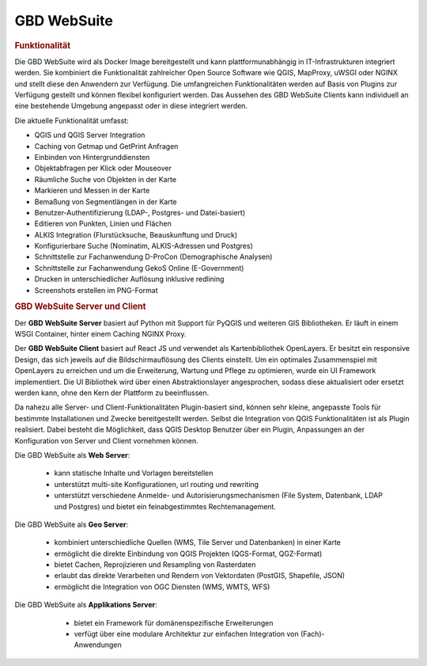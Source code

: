 .. _function:

GBD WebSuite
============

.. rubric:: Funktionalität

Die GBD WebSuite wird als Docker Image bereitgestellt und kann plattformunabhängig in IT-Infrastrukturen integriert werden.
Sie kombiniert die Funktionalität zahlreicher Open Source Software wie QGIS, MapProxy, uWSGI oder NGINX und stellt diese den Anwendern zur Verfügung.
Die umfangreichen Funktionalitäten werden auf Basis von Plugins zur Verfügung gestellt und können flexibel konfiguriert werden.
Das Aussehen des GBD WebSuite Clients kann individuell an eine bestehende Umgebung angepasst oder in diese integriert werden.

Die aktuelle Funktionalität umfasst:

* QGIS und QGIS Server Integration
* Caching von Getmap und GetPrint Anfragen
* Einbinden von Hintergrunddiensten
* Objektabfragen per Klick oder Mouseover
* Räumliche Suche von Objekten in der Karte
* Markieren und Messen in der Karte
* Bemaßung von Segmentlängen in der Karte
* Benutzer-Authentifizierung (LDAP-, Postgres- und Datei-basiert)
* Editieren von Punkten, Linien und Flächen
* ALKIS Integration (Flurstücksuche, Beauskunftung und Druck)
* Konfigurierbare Suche (Nominatim, ALKIS-Adressen und Postgres)
* Schnittstelle zur Fachanwendung D-ProCon (Demographische Analysen)
* Schnittstelle zur Fachanwendung GekoS Online (E-Government)
* Drucken in unterschiedlicher Auflösung inklusive redlining
* Screenshots erstellen im PNG-Format

.. rubric:: GBD WebSuite Server und Client

Der **GBD WebSuite Server** basiert auf Python mit Support für PyQGIS und weiteren GIS Bibliotheken.
Er läuft in einem WSGI Container, hinter einem Caching NGINX Proxy.

Der **GBD WebSuite Client** basiert auf React JS und verwendet als Kartenbibliothek OpenLayers.
Er besitzt ein responsive Design, das sich jeweils auf die Bildschirmauflösung des Clients einstellt.
Um ein optimales Zusammenspiel mit OpenLayers zu erreichen und um die Erweiterung, Wartung und Pflege zu optimieren, wurde ein UI Framework implementiert.
Die UI Bibliothek wird über einen Abstraktionslayer angesprochen, sodass diese aktualisiert oder ersetzt werden kann, ohne den Kern der Plattform zu beeinflussen.

Da nahezu alle Server- und Client-Funktionalitäten Plugin-basiert sind, können sehr kleine, angepasste Tools für bestimmte Installationen und Zwecke bereitgestellt werden.
Selbst die Integration von QGIS Funktionalitäten ist als Plugin realisiert.
Dabei besteht die Möglichkeit, dass QGIS Desktop Benutzer über ein Plugin, Anpassungen an der Konfiguration von Server und Client vornehmen können.

Die GBD WebSuite als **Web Server**:

  *  kann statische Inhalte und Vorlagen bereitstellen
  *  unterstützt multi-site Konfigurationen, url routing und rewriting
  *  unterstützt verschiedene Anmelde- und Autorisierungsmechanismen (File System, Datenbank, LDAP und Postgres) und bietet ein feinabgestimmtes Rechtemanagement.

Die GBD WebSuite als **Geo Server**:

  *  kombiniert unterschiedliche Quellen (WMS, Tile Server und Datenbanken) in einer Karte
  *  ermöglicht die direkte Einbindung von QGIS Projekten (QGS-Format, QGZ-Format)
  *  bietet Cachen, Reprojizieren und Resampling von Rasterdaten
  *  erlaubt das direkte Verarbeiten und Rendern von Vektordaten (PostGIS, Shapefile, JSON)
  *  ermöglicht die Integration von OGC Diensten (WMS, WMTS, WFS)

Die GBD WebSuite als **Applikations Server**:

  *  bietet ein Framework für domänenspezifische Erweiterungen
  *  verfügt über eine modulare Architektur zur einfachen Integration von (Fach)-Anwendungen

 .. |fokus| image:: ../../../images/sharp-center_focus_weak-24px.svg
   :width: 30em
 .. |add| image:: ../../../images/sharp-control_point-24px.svg
   :width: 30em
 .. |delete| image:: ../../../images/sharp-remove_circle_outline-24px.svg
   :width: 30em
 .. |addall| image:: ../../../images/gbd-icon-alle-ablage-01.svg
   :width: 30em
 .. |tab| image:: ../../../images/sharp-bookmark_border-24px.svg
   :width: 30em
 .. |save| image:: ../../../images/sharp-save-24px.svg
   :width: 30em
 .. |load| image:: ../../../images/gbd-icon-ablage-oeffnen-01.svg
   :width: 30em
 .. |csv| image:: ../../../images/sharp-grid_on-24px.svg
   :width: 30em
 .. |print| image:: ../../../images/baseline-print-24px.svg
   :width: 30em
 .. |delete_shelf| image:: ../../../images/sharp-delete_forever-24px.svg
   :width: 30em
